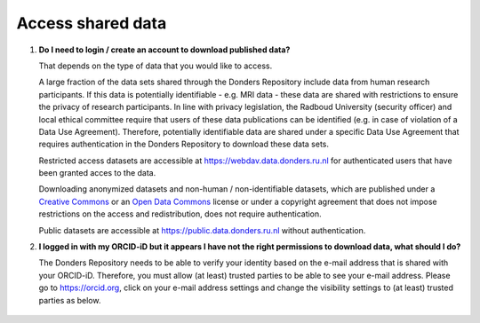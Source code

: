 Access shared data
==================

.. _faq-create-account-download-data:

1.  **Do I need to login / create an account to download published data?**

    That depends on the type of data that you would like to access.
    
    A large fraction of the data sets shared through the Donders Repository include data from human research participants. If this data is potentially identifiable - e.g. MRI data - these data are shared with restrictions to ensure the privacy of research participants. In line with privacy legislation, the Radboud University (security officer) and local ethical committee require that users of these data publications can be identified (e.g. in case of violation of a Data Use Agreement). Therefore, potentially identifiable data are shared under a specific Data Use Agreement that requires authentication in the Donders Repository to download these data sets.
    
    Restricted access datasets are accessible at https://webdav.data.donders.ru.nl for authenticated users that have been granted acces to the data.

    Downloading anonymized datasets and non-human / non-identifiable datasets, which are published under a `Creative Commons <https://creativecommons.org>`_ or an `Open Data Commons <https://www.opendatacommons.org>`_ license or under a copyright agreement that does not impose restrictions on the access and redistribution, does not require authentication.

    Public datasets are accessible at https://public.data.donders.ru.nl without authentication.

.. _faq-orcid-permissions:

2.  **I logged in with my ORCID-iD but it appears I have not the right permissions to download data, what should I do?**

    The Donders Repository needs to be able to verify your identity based on the e-mail address that is shared with your ORCID-iD. Therefore, you must allow (at least) trusted parties to be able to see your e-mail address. Please go to https://orcid.org, click on your e-mail address settings and change the visibility settings to (at least) trusted parties as below.

    .. figure:: images/e-mail_settings_ORCID.jpg
        :scale: 50%
